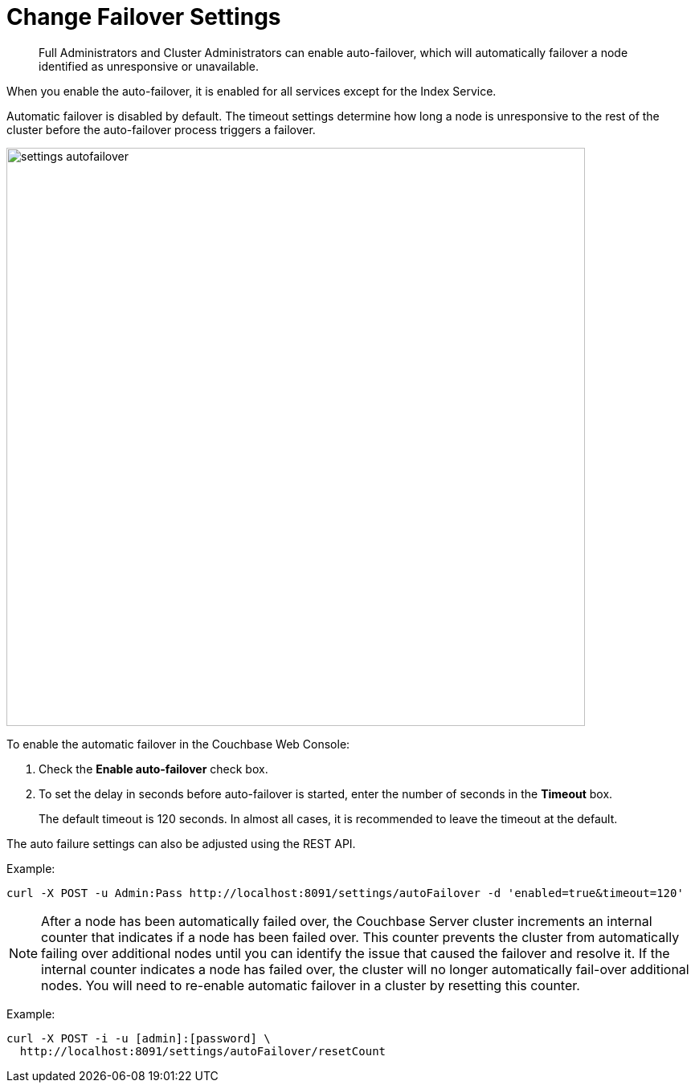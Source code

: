 = Change Failover Settings

[abstract]
Full Administrators and Cluster Administrators can enable auto-failover, which will automatically failover a node identified as unresponsive or unavailable.

When you enable the auto-failover, it is enabled for all services except for the Index Service.

Automatic failover is disabled by default.
The timeout settings determine how long a node is unresponsive to the rest of the cluster before the auto-failover process triggers a failover.

image::admin/settings-autofailover.png[,720,align=left]

To enable the automatic failover in the Couchbase Web Console:

. Check the [.ui]*Enable auto-failover* check box.
. To set the delay in seconds before auto-failover is started, enter the number of seconds in the [.ui]*Timeout* box.
+
The default timeout is 120 seconds.
In almost all cases, it is recommended to leave the timeout at the default.

The auto failure settings can also be adjusted using the REST API.

Example:

----
curl -X POST -u Admin:Pass http://localhost:8091/settings/autoFailover -d 'enabled=true&timeout=120'
----

NOTE: After a node has been automatically failed over, the Couchbase Server cluster increments an internal counter that indicates if a node has been failed over.
This counter prevents the cluster from automatically failing over additional nodes until you can identify the issue that caused the failover and resolve it.
If the internal counter indicates a node has failed over, the cluster will no longer automatically fail-over additional nodes.
You will need to re-enable automatic failover in a cluster by resetting this counter.

Example:

----
curl -X POST -i -u [admin]:[password] \
  http://localhost:8091/settings/autoFailover/resetCount
----
